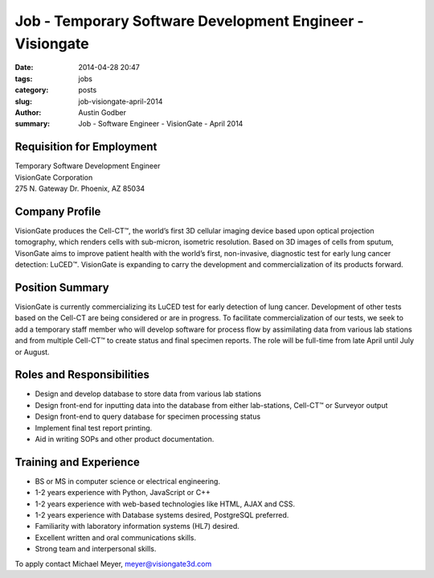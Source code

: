 Job - Temporary Software Development Engineer - Visiongate
###########################################################

:date: 2014-04-28 20:47
:tags: jobs
:category: posts
:slug: job-visiongate-april-2014
:author: Austin Godber
:summary: Job - Software Engineer - VisionGate - April 2014


Requisition for Employment
--------------------------

| Temporary Software Development Engineer
| VisionGate Corporation
| 275 N. Gateway Dr. Phoenix, AZ 85034

Company Profile
---------------

VisionGate produces the Cell-CT™, the world’s first 3D cellular imaging
device based upon optical projection tomography, which renders cells with
sub-micron, isometric resolution. Based on 3D images of cells from sputum,
VisonGate aims to improve patient health with the world’s first, non-invasive,
diagnostic test for early lung cancer detection: LuCED™. VisionGate is
expanding to carry the development and commercialization of its products
forward.

Position Summary
----------------

VisionGate is currently commercializing its LuCED test for early detection of
lung cancer. Development of other tests based on the Cell-CT are being
considered or are in progress. To facilitate commercialization of our tests, we
seek to add a temporary staff member who will develop software for process flow
by assimilating data from various lab stations and from multiple Cell-CT™ to
create status and final specimen reports. The role will be full-time from late
April until July or August.

Roles and Responsibilities
--------------------------

* Design and develop database to store data from various lab stations
* Design front-end for inputting data into the database from either lab-stations, Cell-CT™ or Surveyor output
* Design front-end to query database for specimen processing status
* Implement final test report printing.
* Aid in writing SOPs and other product documentation.

Training and Experience
-----------------------

* BS or MS in computer science or electrical engineering.
* 1-2 years experience with Python, JavaScript or C++
* 1-2 years experience with web-based technologies like HTML, AJAX and CSS.
* 1-2 years experience with Database systems desired, PostgreSQL preferred.
* Familiarity with laboratory information systems (HL7) desired.
* Excellent written and oral communications skills.
* Strong team and interpersonal skills.

To apply contact Michael Meyer, meyer@visiongate3d.com

